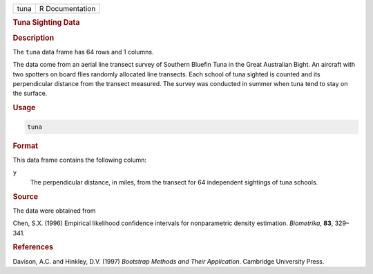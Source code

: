 .. container::

   ==== ===============
   tuna R Documentation
   ==== ===============

   .. rubric:: Tuna Sighting Data
      :name: tuna

   .. rubric:: Description
      :name: description

   The ``tuna`` data frame has 64 rows and 1 columns.

   The data come from an aerial line transect survey of Southern Bluefin
   Tuna in the Great Australian Bight. An aircraft with two spotters on
   board flies randomly allocated line transects. Each school of tuna
   sighted is counted and its perpendicular distance from the transect
   measured. The survey was conducted in summer when tuna tend to stay
   on the surface.

   .. rubric:: Usage
      :name: usage

   .. code:: R

      tuna

   .. rubric:: Format
      :name: format

   This data frame contains the following column:

   ``y``
      The perpendicular distance, in miles, from the transect for 64
      independent sightings of tuna schools.

   .. rubric:: Source
      :name: source

   The data were obtained from

   Chen, S.X. (1996) Empirical likelihood confidence intervals for
   nonparametric density estimation. *Biometrika*, **83**, 329–341.

   .. rubric:: References
      :name: references

   Davison, A.C. and Hinkley, D.V. (1997) *Bootstrap Methods and Their
   Application*. Cambridge University Press.
